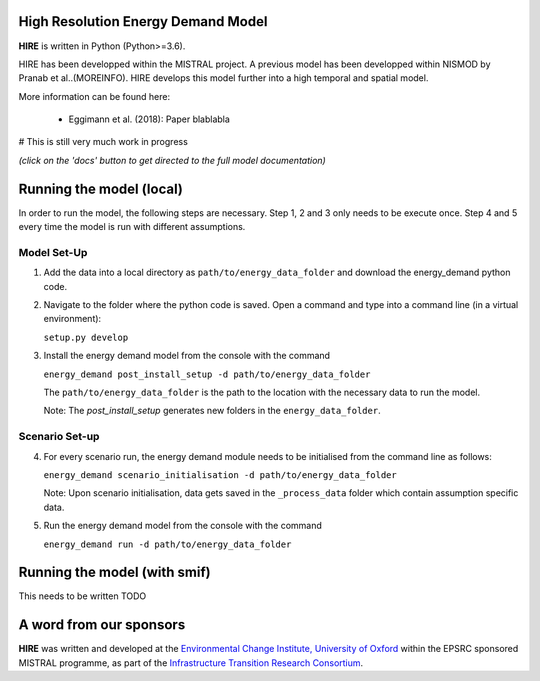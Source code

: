 .. _readme:


High Resolution Energy Demand Model
====================================
**HIRE** is written in Python (Python>=3.6).

HIRE has been developped within the MISTRAL
project. A previous model has been developped within
NISMOD by Pranab et al..(MOREINFO). HIRE develops this model
further into a high temporal and spatial model.


More information can be found here:

    - Eggimann et al. (2018): Paper blablabla


# This is still very much work in progress

.. image:: https://img.shields.io/badge/docs-latest-brightgreen.svg
    :target: http://ed.readthedocs.io/en/latest/?badge=latest
    :alt: Documentation Status

.. image:: https://travis-ci.org/nismod/energy_demand.svg?branch=master 
    :target: https://travis-ci.org/nismod/energy_demand

.. image:: https://coveralls.io/repos/github/nismod/energy_demand/badge.svg
    :target: https://coveralls.io/github/nismod/energy_demand

*(click on the 'docs' button to get directed to the full model documentation)*

Running the model (local)
========================

In order to run the model, the following steps are necessary. Step 1, 2 and 3
only needs to be execute once. Step 4 and 5 every time the model is run
with different assumptions.

Model Set-Up
-------------

1. Add the data into a local directory as ``path/to/energy_data_folder`` and
   download the energy_demand python code.


2. Navigate to the folder where the python code is saved. Open a command and type into
   a command line (in a virtual environment):

   ``setup.py develop``

3. Install the energy demand model from the console with the command

   ``energy_demand post_install_setup -d path/to/energy_data_folder``

   The ``path/to/energy_data_folder`` is the path to the location with
   the necessary data to run the model.

   Note: The `post_install_setup` generates new folders in the 
   ``energy_data_folder``.

Scenario Set-up 
----------------

4. For every scenario run, the energy demand module needs to be
   initialised from the command line as follows:

   ``energy_demand scenario_initialisation -d path/to/energy_data_folder``

   Note: Upon scenario initialisation, data gets saved in the ``_process_data`` 
   folder which contain assumption specific data.


5. Run the energy demand model from the console with the command

   ``energy_demand run -d path/to/energy_data_folder``

Running the model (with smif)
========================
This needs to be written TODO


A word from our sponsors
========================

**HIRE** was written and developed at the `Environmental Change Institute,
University of Oxford <http://www.eci.ox.ac.uk>`_ within the
EPSRC sponsored MISTRAL programme, as part of the `Infrastructure Transition
Research Consortium <http://www.itrc.org.uk/>`_.
